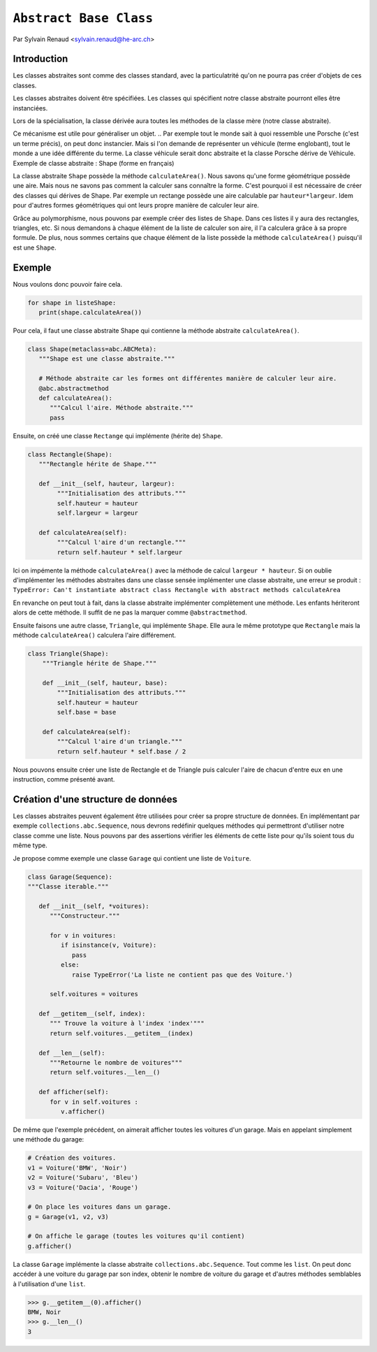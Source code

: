 .. _abc-tutorial:

``Abstract Base Class``
=======================

Par Sylvain Renaud <sylvain.renaud@he-arc.ch>

Introduction
------------
Les classes abstraites sont comme des classes standard, avec la particulatrité qu'on ne pourra pas créer d'objets de ces classes.

Les classes abstraites doivent être spécifiées. Les classes qui spécifient notre classe abstraite pourront elles être instanciées.

Lors de la spécialisation, la classe dérivée aura toutes les méthodes de la classe mère (notre classe abstraite).

Ce mécanisme est utile pour généraliser un objet.
.. Par exemple tout le monde sait à quoi ressemble une Porsche (c'est un terme précis), on peut donc instancier. Mais si l'on demande de représenter un véhicule (terme englobant), tout le monde a une idée différente du terme. La classe véhicule serait donc abstraite et la classe Porsche dérive de Véhicule.
Exemple de classe abstraite : Shape (forme en français)

.. image:: ./abstract_class_shape.jpg
   :align: center
   :alt: Abstract class Shape

La classe abstraite ``Shape`` possède la méthode ``calculateArea()``.
Nous savons qu'une forme géométrique possède une aire.
Mais nous ne savons pas comment la calculer sans connaître la forme.
C'est pourquoi il est nécessaire de créer des classes qui dérives de Shape.
Par exemple un rectange possède une aire calculable par ``hauteur*largeur``.
Idem pour d'autres formes géométriques qui ont leurs propre manière de calculer leur aire.

Grâce au polymorphisme, nous pouvons par exemple créer des listes de ``Shape``.
Dans ces listes il y aura des rectangles, triangles, etc.
Si nous demandons à chaque élément de la liste de calculer son aire, il l'a calculera grâce à sa propre formule.
De plus, nous sommes certains que chaque élément de la liste possède la méthode ``calculateArea()`` puisqu'il est une ``Shape``.


Exemple
-------
Nous voulons donc pouvoir faire cela.

.. code-block:: python

   for shape in listeShape:
      print(shape.calculateArea())

Pour cela, il faut une classe abstraite Shape qui contienne la méthode abstraite ``calculateArea()``.

.. code-block:: python

   class Shape(metaclass=abc.ABCMeta):
      """Shape est une classe abstraite."""

      # Méthode abstraite car les formes ont différentes manière de calculer leur aire.
      @abc.abstractmethod
      def calculateArea():
         """Calcul l'aire. Méthode abstraite."""
         pass

Ensuite, on créé une classe ``Rectange`` qui implémente (hérite de) ``Shape``.

.. code-block:: python

   class Rectangle(Shape):
      """Rectangle hérite de Shape."""

      def __init__(self, hauteur, largeur):
           """Initialisation des attributs."""
           self.hauteur = hauteur
           self.largeur = largeur

      def calculateArea(self):
           """Calcul l'aire d'un rectangle."""
           return self.hauteur * self.largeur

Ici on impémente la méthode ``calculateArea()`` avec la méthode de calcul ``largeur * hauteur``.
Si on oublie d'implémenter les méthodes abstraites dans une classe sensée implémenter une classe abstraite, une erreur se produit :
``TypeError: Can't instantiate abstract class Rectangle with abstract methods calculateArea``

En revanche on peut tout à fait, dans la classe abstraite implémenter complètement une méthode.
Les enfants hériteront alors de cette méthode. Il suffit de ne pas la marquer comme ``@abstractmethod``.

Ensuite faisons une autre classe, ``Triangle``, qui implémente ``Shape``. Elle aura le même prototype que
``Rectangle`` mais la méthode ``calculateArea()`` calculera l'aire différement.

.. code-block:: python

    class Triangle(Shape):
        """Triangle hérite de Shape."""

        def __init__(self, hauteur, base):
            """Initialisation des attributs."""
            self.hauteur = hauteur
            self.base = base

        def calculateArea(self):
            """Calcul l'aire d'un triangle."""
            return self.hauteur * self.base / 2

Nous pouvons ensuite créer une liste de Rectangle et de Triangle puis calculer l'aire de chacun d'entre
eux en une instruction, comme présenté avant.



Création d'une structure de données
-----------------------------------
Les classes abstraites peuvent également être utilisées pour créer sa propre structure de données.
En implémentant par exemple ``collections.abc.Sequence``, nous devrons redéfinir quelques méthodes qui
permettront d'utiliser notre classe comme une liste. Nous pouvons par des assertions vérifier les
éléments de cette liste pour qu'ils soient tous du même type.

Je propose comme exemple une classe ``Garage`` qui contient une liste de ``Voiture``.

.. code-block:: python

   class Garage(Sequence):
   """Classe iterable."""

      def __init__(self, *voitures):
         """Constructeur."""

         for v in voitures:
            if isinstance(v, Voiture):
               pass
            else:
               raise TypeError('La liste ne contient pas que des Voiture.')

         self.voitures = voitures

      def __getitem__(self, index):
         """ Trouve la voiture à l'index 'index'"""
         return self.voitures.__getitem__(index)

      def __len__(self):
         """Retourne le nombre de voitures"""
         return self.voitures.__len__()

      def afficher(self):
         for v in self.voitures :
            v.afficher()


De même que l'exemple précédent, on aimerait afficher toutes les voitures d'un garage. Mais en appelant simplement
une méthode du garage:

.. code-block:: python

   # Création des voitures.
   v1 = Voiture('BMW', 'Noir')
   v2 = Voiture('Subaru', 'Bleu')
   v3 = Voiture('Dacia', 'Rouge')

   # On place les voitures dans un garage.
   g = Garage(v1, v2, v3)

   # On affiche le garage (toutes les voitures qu'il contient)
   g.afficher()

La classe ``Garage`` implémente la classe abstraite ``collections.abc.Sequence``. Tout comme les ``list``.
On peut donc accéder à une voiture du garage par son index, obtenir le nombre de voiture du garage et d'autres
méthodes semblables à l'utilisation d'une ``list``.

.. code-block:: pycon

   >>> g.__getitem__(0).afficher()
   BMW, Noir
   >>> g.__len__()
   3
